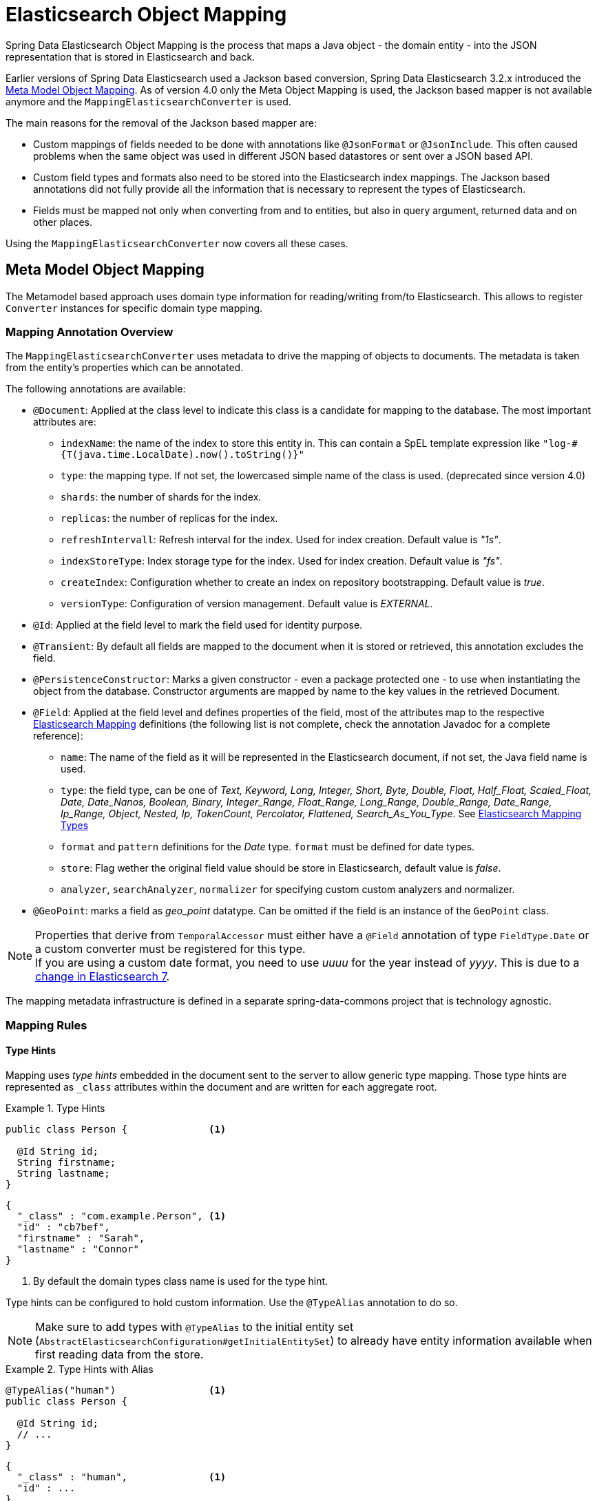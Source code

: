 [[elasticsearch.mapping]]
= Elasticsearch Object Mapping

Spring Data Elasticsearch Object Mapping is the process that maps a Java object - the domain entity - into the JSON representation that is stored in Elasticsearch and back.

Earlier versions of Spring Data Elasticsearch used a Jackson based conversion, Spring Data Elasticsearch 3.2.x introduced the <<elasticsearch.mapping.meta-model>>. As of version 4.0 only the Meta Object Mapping is used, the Jackson based mapper is not available anymore and the `MappingElasticsearchConverter` is used.

The main reasons for the removal of the Jackson based mapper are:

* Custom mappings of fields needed to be done with annotations like `@JsonFormat` or `@JsonInclude`. This often caused problems when the same object was used in different JSON based datastores or sent over a JSON based API.
* Custom field types and formats also need to be stored into the Elasticsearch index mappings. The Jackson based annotations did not fully provide all the information that is necessary to represent the types of Elasticsearch.
* Fields must be mapped not only when converting from and to entities, but also in query argument, returned data and on other places.

Using the `MappingElasticsearchConverter` now covers all these cases.


[[elasticsearch.mapping.meta-model]]
== Meta Model Object Mapping

The Metamodel based approach uses domain type information for reading/writing from/to Elasticsearch.
This allows to register `Converter` instances for specific domain type mapping.

[[elasticsearch.mapping.meta-model.annotations]]
=== Mapping Annotation Overview

The `MappingElasticsearchConverter` uses metadata to drive the mapping of objects to documents. The metadata is taken from the entity's properties which can be annotated.

The following annotations are available:

* `@Document`: Applied at the class level to indicate this class is a candidate for mapping to the database. The most important attributes are:
** `indexName`: the name of the index to store this entity in. This can contain a SpEL template expression like `"log-#{T(java.time.LocalDate).now().toString()}"`
** `type`: [line-through]#the mapping type. If not set, the lowercased simple name of the class is used.# (deprecated since version 4.0)
** `shards`: the number of shards for the index.
** `replicas`: the number of replicas for the index.
** `refreshIntervall`: Refresh interval for the index. Used for index creation. Default value is _"1s"_.
** `indexStoreType`:  Index storage type for the index. Used for index creation. Default value is _"fs"_.
** `createIndex`: Configuration whether to create an index on repository bootstrapping. Default value is _true_.
** `versionType`: Configuration of version management. Default value is _EXTERNAL_.

* `@Id`: Applied at the field level to mark the field used for identity purpose.
* `@Transient`: By default all fields are mapped to the document when it is stored or retrieved, this annotation excludes the field.
* `@PersistenceConstructor`: Marks a given constructor - even a package protected one - to use when instantiating the object from the database. Constructor arguments are mapped by name to the key values in the retrieved Document.
* `@Field`: Applied at the field level and defines properties of the field, most of the attributes map to the respective https://www.elastic.co/guide/en/elasticsearch/reference/current/mapping.html[Elasticsearch Mapping] definitions (the following list is not complete, check the annotation Javadoc for a complete reference):
** `name`: The name of the field as it will be represented in the Elasticsearch document, if not set, the Java field name is used.
** `type`: the field type, can be one of _Text, Keyword, Long, Integer, Short, Byte, Double, Float, Half_Float, Scaled_Float, Date, Date_Nanos, Boolean, Binary, Integer_Range, Float_Range, Long_Range, Double_Range, Date_Range, Ip_Range, Object, Nested, Ip, TokenCount, Percolator, Flattened, Search_As_You_Type_. See https://www.elastic.co/guide/en/elasticsearch/reference/current/mapping-types.html[Elasticsearch Mapping Types]
** `format` and `pattern` definitions for the _Date_ type. `format` must be defined for date types.
** `store`: Flag wether the original field value should be store in Elasticsearch, default value is _false_.
** `analyzer`, `searchAnalyzer`, `normalizer` for specifying custom custom analyzers and normalizer.
* `@GeoPoint`: marks a field as _geo_point_ datatype. Can be omitted if the field is an instance of the `GeoPoint` class.

NOTE: Properties that derive from `TemporalAccessor` must either have a `@Field` annotation of type `FieldType.Date` or a custom converter must be registered for this type. +
If you are using a custom date format, you need to use _uuuu_ for the year instead of _yyyy_. This is due to a https://www.elastic.co/guide/en/elasticsearch/reference/current/migrate-to-java-time.html#java-time-migration-incompatible-date-formats[change in Elasticsearch 7].

The mapping metadata infrastructure is defined in a separate spring-data-commons project that is technology agnostic.

[[elasticsearch.mapping.meta-model.rules]]
=== Mapping Rules

==== Type Hints

Mapping uses _type hints_ embedded in the document sent to the server to allow generic type mapping.
Those type hints are represented as `_class` attributes within the document and are written for each aggregate root.

.Type Hints
====
[source,java]
----
public class Person {              <1>

  @Id String id;
  String firstname;
  String lastname;
}
----
[source,json]
----
{
  "_class" : "com.example.Person", <1>
  "id" : "cb7bef",
  "firstname" : "Sarah",
  "lastname" : "Connor"
}
----
<1> By default the domain types class name is used for the type hint.
====

Type hints can be configured to hold custom information. Use the `@TypeAlias` annotation to do so.

NOTE: Make sure to add types with `@TypeAlias` to the initial entity set (`AbstractElasticsearchConfiguration#getInitialEntitySet`)
to already have entity information available when first reading data from the store.

.Type Hints with Alias
====
[source,java]
----
@TypeAlias("human")                <1>
public class Person {

  @Id String id;
  // ...
}
----
[source,json]
----
{
  "_class" : "human",              <1>
  "id" : ...
}
----
<1> The configured alias is used when writing the entity.
====

NOTE: Type hints will not be written for nested Objects unless the properties type is `Object`, an interface or the actual value type does not match the properties declaration.

==== Geospatial Types

Geospatial types like `Point` & `GeoPoint` are converted into _lat/lon_ pairs.

.Geospatial types
====
[source,java]
----
public class Address {

  String city, street;
  Point location;
}
----
[source,json]
----
{
  "city" : "Los Angeles",
  "street" : "2800 East Observatory Road",
  "location" : { "lat" : 34.118347, "lon" : -118.3026284 }
}
----
====

==== Collections

For values inside Collections apply the same mapping rules as for aggregate roots when it comes to _type hints_ and <<elasticsearch.mapping.meta-model.conversions>>.

.Collections
====
[source,java]
----
public class Person {

  // ...

  List<Person> friends;

}
----
[source,json]
----
{
  // ...

  "friends" : [ { "firstname" : "Kyle", "lastname" : "Reese" } ]
}
----
====

==== Maps

For values inside Maps apply the same mapping rules as for aggregate roots when it comes to _type hints_ and <<elasticsearch.mapping.meta-model.conversions>>.
However the Map key needs to a String to be processed by Elasticsearch.

.Collections
====
[source,java]
----
public class Person {

  // ...

  Map<String, Address> knownLocations;

}
----
[source,json]
----
{
  // ...

  "knownLocations" : {
    "arrivedAt" : {
       "city" : "Los Angeles",
       "street" : "2800 East Observatory Road",
       "location" : { "lat" : 34.118347, "lon" : -118.3026284 }
     }
  }
}
----
====

[[elasticsearch.mapping.meta-model.conversions]]
=== Custom Conversions

Looking at the `Configuration` from the <<elasticsearch.mapping.meta-model, previous section>> `ElasticsearchCustomConversions` allows registering specific rules for mapping domain and simple types.

.Meta Model Object Mapping Configuration
====
[source,java]
----
@Configuration
public class Config extends AbstractElasticsearchConfiguration {

  @Override
  public RestHighLevelClient elasticsearchClient() {
    return RestClients.create(ClientConfiguration.create("localhost:9200")).rest();
  }

  @Bean
  @Override
  public ElasticsearchCustomConversions elasticsearchCustomConversions() {
    return new ElasticsearchCustomConversions(
      Arrays.asList(new AddressToMap(), new MapToAddress()));       <1>
  }

  @WritingConverter                                                 <2>
  static class AddressToMap implements Converter<Address, Map<String, Object>> {

    @Override
    public Map<String, Object> convert(Address source) {

      LinkedHashMap<String, Object> target = new LinkedHashMap<>();
      target.put("ciudad", source.getCity());
      // ...

      return target;
    }
  }

  @ReadingConverter                                                 <3>
  static class MapToAddress implements Converter<Map<String, Object>, Address> {

    @Override
    public Address convert(Map<String, Object> source) {

      // ...
      return address;
    }
  }
}
----
[source,json]
----
{
  "ciudad" : "Los Angeles",
  "calle" : "2800 East Observatory Road",
  "localidad" : { "lat" : 34.118347, "lon" : -118.3026284 }
}
----
<1> Add `Converter` implementations.
<2> Set up the `Converter` used for writing `DomainType` to Elasticsearch.
<3> Set up the `Converter` used for reading `DomainType` from search result.
====
